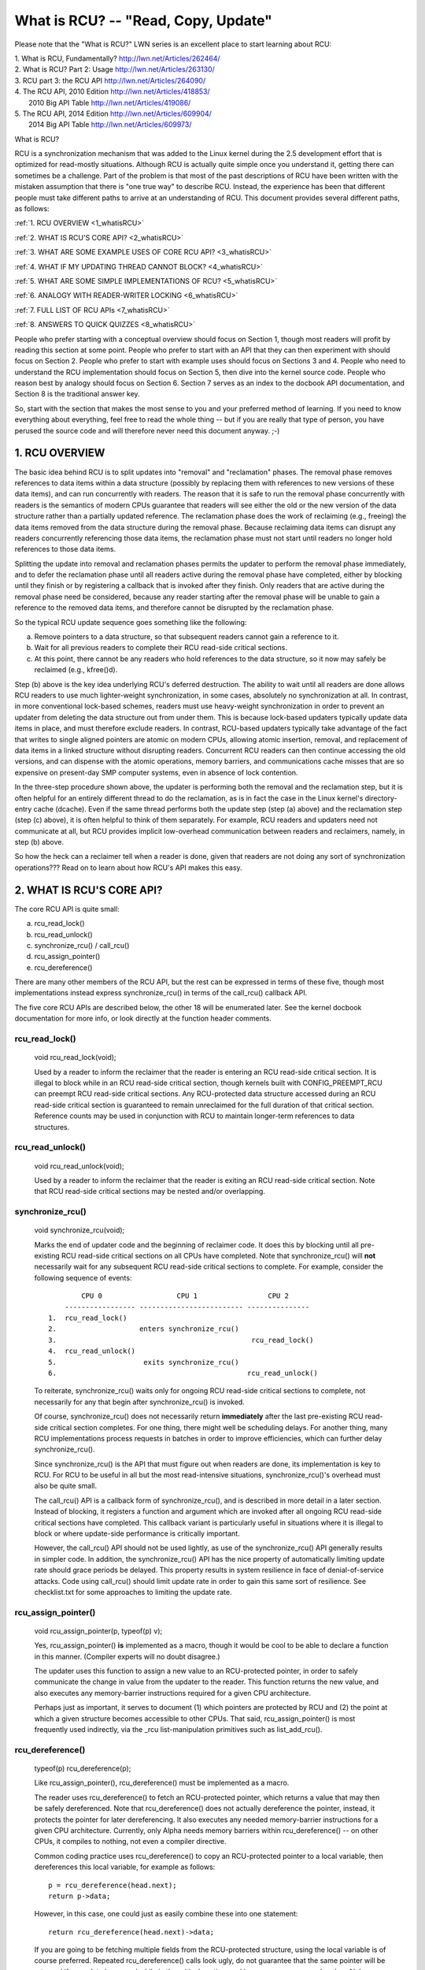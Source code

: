 .. _whatisrcu_doc:

What is RCU?  --  "Read, Copy, Update"
======================================

Please note that the "What is RCU?" LWN series is an excellent place
to start learning about RCU:

| 1.	What is RCU, Fundamentally?  http://lwn.net/Articles/262464/
| 2.	What is RCU? Part 2: Usage   http://lwn.net/Articles/263130/
| 3.	RCU part 3: the RCU API      http://lwn.net/Articles/264090/
| 4.	The RCU API, 2010 Edition    http://lwn.net/Articles/418853/
| 	2010 Big API Table           http://lwn.net/Articles/419086/
| 5.	The RCU API, 2014 Edition    http://lwn.net/Articles/609904/
|	2014 Big API Table           http://lwn.net/Articles/609973/


What is RCU?

RCU is a synchronization mechanism that was added to the Linux kernel
during the 2.5 development effort that is optimized for read-mostly
situations.  Although RCU is actually quite simple once you understand it,
getting there can sometimes be a challenge.  Part of the problem is that
most of the past descriptions of RCU have been written with the mistaken
assumption that there is "one true way" to describe RCU.  Instead,
the experience has been that different people must take different paths
to arrive at an understanding of RCU.  This document provides several
different paths, as follows:

:ref:`1.	RCU OVERVIEW <1_whatisRCU>`

:ref:`2.	WHAT IS RCU'S CORE API? <2_whatisRCU>`

:ref:`3.	WHAT ARE SOME EXAMPLE USES OF CORE RCU API? <3_whatisRCU>`

:ref:`4.	WHAT IF MY UPDATING THREAD CANNOT BLOCK? <4_whatisRCU>`

:ref:`5.	WHAT ARE SOME SIMPLE IMPLEMENTATIONS OF RCU? <5_whatisRCU>`

:ref:`6.	ANALOGY WITH READER-WRITER LOCKING <6_whatisRCU>`

:ref:`7.	FULL LIST OF RCU APIs <7_whatisRCU>`

:ref:`8.	ANSWERS TO QUICK QUIZZES <8_whatisRCU>`

People who prefer starting with a conceptual overview should focus on
Section 1, though most readers will profit by reading this section at
some point.  People who prefer to start with an API that they can then
experiment with should focus on Section 2.  People who prefer to start
with example uses should focus on Sections 3 and 4.  People who need to
understand the RCU implementation should focus on Section 5, then dive
into the kernel source code.  People who reason best by analogy should
focus on Section 6.  Section 7 serves as an index to the docbook API
documentation, and Section 8 is the traditional answer key.

So, start with the section that makes the most sense to you and your
preferred method of learning.  If you need to know everything about
everything, feel free to read the whole thing -- but if you are really
that type of person, you have perused the source code and will therefore
never need this document anyway.  ;-)

.. _1_whatisRCU:

1.  RCU OVERVIEW
----------------

The basic idea behind RCU is to split updates into "removal" and
"reclamation" phases.  The removal phase removes references to data items
within a data structure (possibly by replacing them with references to
new versions of these data items), and can run concurrently with readers.
The reason that it is safe to run the removal phase concurrently with
readers is the semantics of modern CPUs guarantee that readers will see
either the old or the new version of the data structure rather than a
partially updated reference.  The reclamation phase does the work of reclaiming
(e.g., freeing) the data items removed from the data structure during the
removal phase.  Because reclaiming data items can disrupt any readers
concurrently referencing those data items, the reclamation phase must
not start until readers no longer hold references to those data items.

Splitting the update into removal and reclamation phases permits the
updater to perform the removal phase immediately, and to defer the
reclamation phase until all readers active during the removal phase have
completed, either by blocking until they finish or by registering a
callback that is invoked after they finish.  Only readers that are active
during the removal phase need be considered, because any reader starting
after the removal phase will be unable to gain a reference to the removed
data items, and therefore cannot be disrupted by the reclamation phase.

So the typical RCU update sequence goes something like the following:

a.	Remove pointers to a data structure, so that subsequent
	readers cannot gain a reference to it.

b.	Wait for all previous readers to complete their RCU read-side
	critical sections.

c.	At this point, there cannot be any readers who hold references
	to the data structure, so it now may safely be reclaimed
	(e.g., kfree()d).

Step (b) above is the key idea underlying RCU's deferred destruction.
The ability to wait until all readers are done allows RCU readers to
use much lighter-weight synchronization, in some cases, absolutely no
synchronization at all.  In contrast, in more conventional lock-based
schemes, readers must use heavy-weight synchronization in order to
prevent an updater from deleting the data structure out from under them.
This is because lock-based updaters typically update data items in place,
and must therefore exclude readers.  In contrast, RCU-based updaters
typically take advantage of the fact that writes to single aligned
pointers are atomic on modern CPUs, allowing atomic insertion, removal,
and replacement of data items in a linked structure without disrupting
readers.  Concurrent RCU readers can then continue accessing the old
versions, and can dispense with the atomic operations, memory barriers,
and communications cache misses that are so expensive on present-day
SMP computer systems, even in absence of lock contention.

In the three-step procedure shown above, the updater is performing both
the removal and the reclamation step, but it is often helpful for an
entirely different thread to do the reclamation, as is in fact the case
in the Linux kernel's directory-entry cache (dcache).  Even if the same
thread performs both the update step (step (a) above) and the reclamation
step (step (c) above), it is often helpful to think of them separately.
For example, RCU readers and updaters need not communicate at all,
but RCU provides implicit low-overhead communication between readers
and reclaimers, namely, in step (b) above.

So how the heck can a reclaimer tell when a reader is done, given
that readers are not doing any sort of synchronization operations???
Read on to learn about how RCU's API makes this easy.

.. _2_whatisRCU:

2.  WHAT IS RCU'S CORE API?
---------------------------

The core RCU API is quite small:

a.	rcu_read_lock()
b.	rcu_read_unlock()
c.	synchronize_rcu() / call_rcu()
d.	rcu_assign_pointer()
e.	rcu_dereference()

There are many other members of the RCU API, but the rest can be
expressed in terms of these five, though most implementations instead
express synchronize_rcu() in terms of the call_rcu() callback API.

The five core RCU APIs are described below, the other 18 will be enumerated
later.  See the kernel docbook documentation for more info, or look directly
at the function header comments.

rcu_read_lock()
^^^^^^^^^^^^^^^
	void rcu_read_lock(void);

	Used by a reader to inform the reclaimer that the reader is
	entering an RCU read-side critical section.  It is illegal
	to block while in an RCU read-side critical section, though
	kernels built with CONFIG_PREEMPT_RCU can preempt RCU
	read-side critical sections.  Any RCU-protected data structure
	accessed during an RCU read-side critical section is guaranteed to
	remain unreclaimed for the full duration of that critical section.
	Reference counts may be used in conjunction with RCU to maintain
	longer-term references to data structures.

rcu_read_unlock()
^^^^^^^^^^^^^^^^^
	void rcu_read_unlock(void);

	Used by a reader to inform the reclaimer that the reader is
	exiting an RCU read-side critical section.  Note that RCU
	read-side critical sections may be nested and/or overlapping.

synchronize_rcu()
^^^^^^^^^^^^^^^^^
	void synchronize_rcu(void);

	Marks the end of updater code and the beginning of reclaimer
	code.  It does this by blocking until all pre-existing RCU
	read-side critical sections on all CPUs have completed.
	Note that synchronize_rcu() will **not** necessarily wait for
	any subsequent RCU read-side critical sections to complete.
	For example, consider the following sequence of events::

	         CPU 0                  CPU 1                 CPU 2
	     ----------------- ------------------------- ---------------
	 1.  rcu_read_lock()
	 2.                    enters synchronize_rcu()
	 3.                                               rcu_read_lock()
	 4.  rcu_read_unlock()
	 5.                     exits synchronize_rcu()
	 6.                                              rcu_read_unlock()

	To reiterate, synchronize_rcu() waits only for ongoing RCU
	read-side critical sections to complete, not necessarily for
	any that begin after synchronize_rcu() is invoked.

	Of course, synchronize_rcu() does not necessarily return
	**immediately** after the last pre-existing RCU read-side critical
	section completes.  For one thing, there might well be scheduling
	delays.  For another thing, many RCU implementations process
	requests in batches in order to improve efficiencies, which can
	further delay synchronize_rcu().

	Since synchronize_rcu() is the API that must figure out when
	readers are done, its implementation is key to RCU.  For RCU
	to be useful in all but the most read-intensive situations,
	synchronize_rcu()'s overhead must also be quite small.

	The call_rcu() API is a callback form of synchronize_rcu(),
	and is described in more detail in a later section.  Instead of
	blocking, it registers a function and argument which are invoked
	after all ongoing RCU read-side critical sections have completed.
	This callback variant is particularly useful in situations where
	it is illegal to block or where update-side performance is
	critically important.

	However, the call_rcu() API should not be used lightly, as use
	of the synchronize_rcu() API generally results in simpler code.
	In addition, the synchronize_rcu() API has the nice property
	of automatically limiting update rate should grace periods
	be delayed.  This property results in system resilience in face
	of denial-of-service attacks.  Code using call_rcu() should limit
	update rate in order to gain this same sort of resilience.  See
	checklist.txt for some approaches to limiting the update rate.

rcu_assign_pointer()
^^^^^^^^^^^^^^^^^^^^
	void rcu_assign_pointer(p, typeof(p) v);

	Yes, rcu_assign_pointer() **is** implemented as a macro, though it
	would be cool to be able to declare a function in this manner.
	(Compiler experts will no doubt disagree.)

	The updater uses this function to assign a new value to an
	RCU-protected pointer, in order to safely communicate the change
	in value from the updater to the reader.  This function returns
	the new value, and also executes any memory-barrier instructions
	required for a given CPU architecture.

	Perhaps just as important, it serves to document (1) which
	pointers are protected by RCU and (2) the point at which a
	given structure becomes accessible to other CPUs.  That said,
	rcu_assign_pointer() is most frequently used indirectly, via
	the _rcu list-manipulation primitives such as list_add_rcu().

rcu_dereference()
^^^^^^^^^^^^^^^^^
	typeof(p) rcu_dereference(p);

	Like rcu_assign_pointer(), rcu_dereference() must be implemented
	as a macro.

	The reader uses rcu_dereference() to fetch an RCU-protected
	pointer, which returns a value that may then be safely
	dereferenced.  Note that rcu_dereference() does not actually
	dereference the pointer, instead, it protects the pointer for
	later dereferencing.  It also executes any needed memory-barrier
	instructions for a given CPU architecture.  Currently, only Alpha
	needs memory barriers within rcu_dereference() -- on other CPUs,
	it compiles to nothing, not even a compiler directive.

	Common coding practice uses rcu_dereference() to copy an
	RCU-protected pointer to a local variable, then dereferences
	this local variable, for example as follows::

		p = rcu_dereference(head.next);
		return p->data;

	However, in this case, one could just as easily combine these
	into one statement::

		return rcu_dereference(head.next)->data;

	If you are going to be fetching multiple fields from the
	RCU-protected structure, using the local variable is of
	course preferred.  Repeated rcu_dereference() calls look
	ugly, do not guarantee that the same pointer will be returned
	if an update happened while in the critical section, and incur
	unnecessary overhead on Alpha CPUs.

	Note that the value returned by rcu_dereference() is valid
	only within the enclosing RCU read-side critical section [1]_.
	For example, the following is **not** legal::

		rcu_read_lock();
		p = rcu_dereference(head.next);
		rcu_read_unlock();
		x = p->address;	/* BUG!!! */
		rcu_read_lock();
		y = p->data;	/* BUG!!! */
		rcu_read_unlock();

	Holding a reference from one RCU read-side critical section
	to another is just as illegal as holding a reference from
	one lock-based critical section to another!  Similarly,
	using a reference outside of the critical section in which
	it was acquired is just as illegal as doing so with normal
	locking.

	As with rcu_assign_pointer(), an important function of
	rcu_dereference() is to document which pointers are protected by
	RCU, in particular, flagging a pointer that is subject to changing
	at any time, including immediately after the rcu_dereference().
	And, again like rcu_assign_pointer(), rcu_dereference() is
	typically used indirectly, via the _rcu list-manipulation
	primitives, such as list_for_each_entry_rcu() [2]_.

.. 	[1] The variant rcu_dereference_protected() can be used outside
	of an RCU read-side critical section as long as the usage is
	protected by locks acquired by the update-side code.  This variant
	avoids the lockdep warning that would happen when using (for
	example) rcu_dereference() without rcu_read_lock() protection.
	Using rcu_dereference_protected() also has the advantage
	of permitting compiler optimizations that rcu_dereference()
	must prohibit.	The rcu_dereference_protected() variant takes
	a lockdep expression to indicate which locks must be acquired
	by the caller. If the indicated protection is not provided,
	a lockdep splat is emitted.  See Documentation/RCU/Design/Requirements/Requirements.rst
	and the API's code comments for more details and example usage.

.. 	[2] If the list_for_each_entry_rcu() instance might be used by
	update-side code as well as by RCU readers, then an additional
	lockdep expression can be added to its list of arguments.
	For example, given an additional "lock_is_held(&mylock)" argument,
	the RCU lockdep code would complain only if this instance was
	invoked outside of an RCU read-side critical section and without
	the protection of mylock.

The following diagram shows how each API communicates among the
reader, updater, and reclaimer.
::


	    rcu_assign_pointer()
	    			    +--------+
	    +---------------------->| reader |---------+
	    |                       +--------+         |
	    |                           |              |
	    |                           |              | Protect:
	    |                           |              | rcu_read_lock()
	    |                           |              | rcu_read_unlock()
	    |        rcu_dereference()  |              |
       +---------+                      |              |
       | updater |<---------------------+              |
       +---------+                                     V
	    |                                    +-----------+
	    +----------------------------------->| reclaimer |
	    				         +-----------+
	      Defer:
	      synchronize_rcu() & call_rcu()


The RCU infrastructure observes the time sequence of rcu_read_lock(),
rcu_read_unlock(), synchronize_rcu(), and call_rcu() invocations in
order to determine when (1) synchronize_rcu() invocations may return
to their callers and (2) call_rcu() callbacks may be invoked.  Efficient
implementations of the RCU infrastructure make heavy use of batching in
order to amortize their overhead over many uses of the corresponding APIs.

There are no fewer than three RCU mechanisms in the Linux kernel; the
diagram above shows the first one, which is by far the most commonly used.
The rcu_dereference() and rcu_assign_pointer() primitives are used for
all three mechanisms, but different defer and protect primitives are
used as follows:

	Defer			Protect

a.	synchronize_rcu()	rcu_read_lock() / rcu_read_unlock()
	call_rcu()		rcu_dereference()

b.	synchronize_rcu_bh()	rcu_read_lock_bh() / rcu_read_unlock_bh()
	call_rcu_bh()		rcu_dereference_bh()

c.	synchronize_sched()	rcu_read_lock_sched() / rcu_read_unlock_sched()
	call_rcu_sched()	preempt_disable() / preempt_enable()
				local_irq_save() / local_irq_restore()
				hardirq enter / hardirq exit
				NMI enter / NMI exit
				rcu_dereference_sched()

These three mechanisms are used as follows:

a.	RCU applied to normal data structures.

b.	RCU applied to networking data structures that may be subjected
	to remote denial-of-service attacks.

c.	RCU applied to scheduler and interrupt/NMI-handler tasks.

Again, most uses will be of (a).  The (b) and (c) cases are important
for specialized uses, but are relatively uncommon.

.. _3_whatisRCU:

3.  WHAT ARE SOME EXAMPLE USES OF CORE RCU API?
-----------------------------------------------

This section shows a simple use of the core RCU API to protect a
global pointer to a dynamically allocated structure.  More-typical
uses of RCU may be found in :ref:`listRCU.rst <list_rcu_doc>`,
:ref:`arrayRCU.rst <array_rcu_doc>`, and :ref:`NMI-RCU.rst <NMI_rcu_doc>`.
::

	struct foo {
		int a;
		char b;
		long c;
	};
	DEFINE_SPINLOCK(foo_mutex);

	struct foo __rcu *gbl_foo;

	/*
	 * Create a new struct foo that is the same as the one currently
	 * pointed to by gbl_foo, except that field "a" is replaced
	 * with "new_a".  Points gbl_foo to the new structure, and
	 * frees up the old structure after a grace period.
	 *
	 * Uses rcu_assign_pointer() to ensure that concurrent readers
	 * see the initialized version of the new structure.
	 *
	 * Uses synchronize_rcu() to ensure that any readers that might
	 * have references to the old structure complete before freeing
	 * the old structure.
	 */
	void foo_update_a(int new_a)
	{
		struct foo *new_fp;
		struct foo *old_fp;

		new_fp = kmalloc(sizeof(*new_fp), GFP_KERNEL);
		spin_lock(&foo_mutex);
		old_fp = rcu_dereference_protected(gbl_foo, lockdep_is_held(&foo_mutex));
		*new_fp = *old_fp;
		new_fp->a = new_a;
		rcu_assign_pointer(gbl_foo, new_fp);
		spin_unlock(&foo_mutex);
		synchronize_rcu();
		kfree(old_fp);
	}

	/*
	 * Return the value of field "a" of the current gbl_foo
	 * structure.  Use rcu_read_lock() and rcu_read_unlock()
	 * to ensure that the structure does not get deleted out
	 * from under us, and use rcu_dereference() to ensure that
	 * we see the initialized version of the structure (important
	 * for DEC Alpha and for people reading the code).
	 */
	int foo_get_a(void)
	{
		int retval;

		rcu_read_lock();
		retval = rcu_dereference(gbl_foo)->a;
		rcu_read_unlock();
		return retval;
	}

So, to sum up:

-	Use rcu_read_lock() and rcu_read_unlock() to guard RCU
	read-side critical sections.

-	Within an RCU read-side critical section, use rcu_dereference()
	to dereference RCU-protected pointers.

-	Use some solid scheme (such as locks or semaphores) to
	keep concurrent updates from interfering with each other.

-	Use rcu_assign_pointer() to update an RCU-protected pointer.
	This primitive protects concurrent readers from the updater,
	**not** concurrent updates from each other!  You therefore still
	need to use locking (or something similar) to keep concurrent
	rcu_assign_pointer() primitives from interfering with each other.

-	Use synchronize_rcu() **after** removing a data element from an
	RCU-protected data structure, but **before** reclaiming/freeing
	the data element, in order to wait for the completion of all
	RCU read-side critical sections that might be referencing that
	data item.

See checklist.txt for additional rules to follow when using RCU.
And again, more-typical uses of RCU may be found in :ref:`listRCU.rst
<list_rcu_doc>`, :ref:`arrayRCU.rst <array_rcu_doc>`, and :ref:`NMI-RCU.rst
<NMI_rcu_doc>`.

.. _4_whatisRCU:

4.  WHAT IF MY UPDATING THREAD CANNOT BLOCK?
--------------------------------------------

In the example above, foo_update_a() blocks until a grace period elapses.
This is quite simple, but in some cases one cannot afford to wait so
long -- there might be other high-priority work to be done.

In such cases, one uses call_rcu() rather than synchronize_rcu().
The call_rcu() API is as follows::

	void call_rcu(struct rcu_head * head,
		      void (*func)(struct rcu_head *head));

This function invokes func(head) after a grace period has elapsed.
This invocation might happen from either softirq or process context,
so the function is not permitted to block.  The foo struct needs to
have an rcu_head structure added, perhaps as follows::

	struct foo {
		int a;
		char b;
		long c;
		struct rcu_head rcu;
	};

The foo_update_a() function might then be written as follows::

	/*
	 * Create a new struct foo that is the same as the one currently
	 * pointed to by gbl_foo, except that field "a" is replaced
	 * with "new_a".  Points gbl_foo to the new structure, and
	 * frees up the old structure after a grace period.
	 *
	 * Uses rcu_assign_pointer() to ensure that concurrent readers
	 * see the initialized version of the new structure.
	 *
	 * Uses call_rcu() to ensure that any readers that might have
	 * references to the old structure complete before freeing the
	 * old structure.
	 */
	void foo_update_a(int new_a)
	{
		struct foo *new_fp;
		struct foo *old_fp;

		new_fp = kmalloc(sizeof(*new_fp), GFP_KERNEL);
		spin_lock(&foo_mutex);
		old_fp = rcu_dereference_protected(gbl_foo, lockdep_is_held(&foo_mutex));
		*new_fp = *old_fp;
		new_fp->a = new_a;
		rcu_assign_pointer(gbl_foo, new_fp);
		spin_unlock(&foo_mutex);
		call_rcu(&old_fp->rcu, foo_reclaim);
	}

The foo_reclaim() function might appear as follows::

	void foo_reclaim(struct rcu_head *rp)
	{
		struct foo *fp = container_of(rp, struct foo, rcu);

		foo_cleanup(fp->a);

		kfree(fp);
	}

The container_of() primitive is a macro that, given a pointer into a
struct, the type of the struct, and the pointed-to field within the
struct, returns a pointer to the beginning of the struct.

The use of call_rcu() permits the caller of foo_update_a() to
immediately regain control, without needing to worry further about the
old version of the newly updated element.  It also clearly shows the
RCU distinction between updater, namely foo_update_a(), and reclaimer,
namely foo_reclaim().

The summary of advice is the same as for the previous section, except
that we are now using call_rcu() rather than synchronize_rcu():

-	Use call_rcu() **after** removing a data element from an
	RCU-protected data structure in order to register a callback
	function that will be invoked after the completion of all RCU
	read-side critical sections that might be referencing that
	data item.

If the callback for call_rcu() is not doing anything more than calling
kfree() on the structure, you can use kfree_rcu() instead of call_rcu()
to avoid having to write your own callback::

	kfree_rcu(old_fp, rcu);

Again, see checklist.txt for additional rules governing the use of RCU.

.. _5_whatisRCU:

5.  WHAT ARE SOME SIMPLE IMPLEMENTATIONS OF RCU?
------------------------------------------------

One of the nice things about RCU is that it has extremely simple "toy"
implementations that are a good first step towards understanding the
production-quality implementations in the Linux kernel.  This section
presents two such "toy" implementations of RCU, one that is implemented
in terms of familiar locking primitives, and another that more closely
resembles "classic" RCU.  Both are way too simple for real-world use,
lacking both functionality and performance.  However, they are useful
in getting a feel for how RCU works.  See kernel/rcupdate.c for a
production-quality implementation, and see:

	http://www.rdrop.com/users/paulmck/RCU

for papers describing the Linux kernel RCU implementation.  The OLS'01
and OLS'02 papers are a good introduction, and the dissertation provides
more details on the current implementation as of early 2004.


5A.  "TOY" IMPLEMENTATION #1: LOCKING
^^^^^^^^^^^^^^^^^^^^^^^^^^^^^^^^^^^^^
This section presents a "toy" RCU implementation that is based on
familiar locking primitives.  Its overhead makes it a non-starter for
real-life use, as does its lack of scalability.  It is also unsuitable
for realtime use, since it allows scheduling latency to "bleed" from
one read-side critical section to another.  It also assumes recursive
reader-writer locks:  If you try this with non-recursive locks, and
you allow nested rcu_read_lock() calls, you can deadlock.

However, it is probably the easiest implementation to relate to, so is
a good starting point.

It is extremely simple::

	static DEFINE_RWLOCK(rcu_gp_mutex);

	void rcu_read_lock(void)
	{
		read_lock(&rcu_gp_mutex);
	}

	void rcu_read_unlock(void)
	{
		read_unlock(&rcu_gp_mutex);
	}

	void synchronize_rcu(void)
	{
		write_lock(&rcu_gp_mutex);
		smp_mb__after_spinlock();
		write_unlock(&rcu_gp_mutex);
	}

[You can ignore rcu_assign_pointer() and rcu_dereference() without missing
much.  But here are simplified versions anyway.  And whatever you do,
don't forget about them when submitting patches making use of RCU!]::

	#define rcu_assign_pointer(p, v) \
	({ \
		smp_store_release(&(p), (v)); \
	})

	#define rcu_dereference(p) \
	({ \
		typeof(p) _________p1 = READ_ONCE(p); \
		(_________p1); \
	})


The rcu_read_lock() and rcu_read_unlock() primitive read-acquire
and release a global reader-writer lock.  The synchronize_rcu()
primitive write-acquires this same lock, then releases it.  This means
that once synchronize_rcu() exits, all RCU read-side critical sections
that were in progress before synchronize_rcu() was called are guaranteed
to have completed -- there is no way that synchronize_rcu() would have
been able to write-acquire the lock otherwise.  The smp_mb__after_spinlock()
promotes synchronize_rcu() to a full memory barrier in compliance with
the "Memory-Barrier Guarantees" listed in:

	Documentation/RCU/Design/Requirements/Requirements.rst

It is possible to nest rcu_read_lock(), since reader-writer locks may
be recursively acquired.  Note also that rcu_read_lock() is immune
from deadlock (an important property of RCU).  The reason for this is
that the only thing that can block rcu_read_lock() is a synchronize_rcu().
But synchronize_rcu() does not acquire any locks while holding rcu_gp_mutex,
so there can be no deadlock cycle.

.. _quiz_1:

Quick Quiz #1:
		Why is this argument naive?  How could a deadlock
		occur when using this algorithm in a real-world Linux
		kernel?  How could this deadlock be avoided?

:ref:`Answers to Quick Quiz <8_whatisRCU>`

5B.  "TOY" EXAMPLE #2: CLASSIC RCU
^^^^^^^^^^^^^^^^^^^^^^^^^^^^^^^^^^
This section presents a "toy" RCU implementation that is based on
"classic RCU".  It is also short on performance (but only for updates) and
on features such as hotplug CPU and the ability to run in CONFIG_PREEMPT
kernels.  The definitions of rcu_dereference() and rcu_assign_pointer()
are the same as those shown in the preceding section, so they are omitted.
::

	void rcu_read_lock(void) { }

	void rcu_read_unlock(void) { }

	void synchronize_rcu(void)
	{
		int cpu;

		for_each_possible_cpu(cpu)
			run_on(cpu);
	}

Note that rcu_read_lock() and rcu_read_unlock() do absolutely nothing.
This is the great strength of classic RCU in a non-preemptive kernel:
read-side overhead is precisely zero, at least on non-Alpha CPUs.
And there is absolutely no way that rcu_read_lock() can possibly
participate in a deadlock cycle!

The implementation of synchronize_rcu() simply schedules itself on each
CPU in turn.  The run_on() primitive can be implemented straightforwardly
in terms of the sched_setaffinity() primitive.  Of course, a somewhat less
"toy" implementation would restore the affinity upon completion rather
than just leaving all tasks running on the last CPU, but when I said
"toy", I meant **toy**!

So how the heck is this supposed to work???

Remember that it is illegal to block while in an RCU read-side critical
section.  Therefore, if a given CPU executes a context switch, we know
that it must have completed all preceding RCU read-side critical sections.
Once **all** CPUs have executed a context switch, then **all** preceding
RCU read-side critical sections will have completed.

So, suppose that we remove a data item from its structure and then invoke
synchronize_rcu().  Once synchronize_rcu() returns, we are guaranteed
that there are no RCU read-side critical sections holding a reference
to that data item, so we can safely reclaim it.

.. _quiz_2:

Quick Quiz #2:
		Give an example where Classic RCU's read-side
		overhead is **negative**.

:ref:`Answers to Quick Quiz <8_whatisRCU>`

.. _quiz_3:

Quick Quiz #3:
		If it is illegal to block in an RCU read-side
		critical section, what the heck do you do in
		PREEMPT_RT, where normal spinlocks can block???

:ref:`Answers to Quick Quiz <8_whatisRCU>`

.. _6_whatisRCU:

6.  ANALOGY WITH READER-WRITER LOCKING
--------------------------------------

Although RCU can be used in many different ways, a very common use of
RCU is analogous to reader-writer locking.  The following unified
diff shows how closely related RCU and reader-writer locking can be.
::

	@@ -5,5 +5,5 @@ struct el {
	 	int data;
	 	/* Other data fields */
	 };
	-rwlock_t listmutex;
	+spinlock_t listmutex;
	 struct el head;

	@@ -13,15 +14,15 @@
		struct list_head *lp;
		struct el *p;

	-	read_lock(&listmutex);
	-	list_for_each_entry(p, head, lp) {
	+	rcu_read_lock();
	+	list_for_each_entry_rcu(p, head, lp) {
			if (p->key == key) {
				*result = p->data;
	-			read_unlock(&listmutex);
	+			rcu_read_unlock();
				return 1;
			}
		}
	-	read_unlock(&listmutex);
	+	rcu_read_unlock();
		return 0;
	 }

	@@ -29,15 +30,16 @@
	 {
		struct el *p;

	-	write_lock(&listmutex);
	+	spin_lock(&listmutex);
		list_for_each_entry(p, head, lp) {
			if (p->key == key) {
	-			list_del(&p->list);
	-			write_unlock(&listmutex);
	+			list_del_rcu(&p->list);
	+			spin_unlock(&listmutex);
	+			synchronize_rcu();
				kfree(p);
				return 1;
			}
		}
	-	write_unlock(&listmutex);
	+	spin_unlock(&listmutex);
		return 0;
	 }

Or, for those who prefer a side-by-side listing::

 1 struct el {                          1 struct el {
 2   struct list_head list;             2   struct list_head list;
 3   long key;                          3   long key;
 4   spinlock_t mutex;                  4   spinlock_t mutex;
 5   int data;                          5   int data;
 6   /* Other data fields */            6   /* Other data fields */
 7 };                                   7 };
 8 rwlock_t listmutex;                  8 spinlock_t listmutex;
 9 struct el head;                      9 struct el head;

::

  1 int search(long key, int *result)    1 int search(long key, int *result)
  2 {                                    2 {
  3   struct list_head *lp;              3   struct list_head *lp;
  4   struct el *p;                      4   struct el *p;
  5                                      5
  6   read_lock(&listmutex);             6   rcu_read_lock();
  7   list_for_each_entry(p, head, lp) { 7   list_for_each_entry_rcu(p, head, lp) {
  8     if (p->key == key) {             8     if (p->key == key) {
  9       *result = p->data;             9       *result = p->data;
 10       read_unlock(&listmutex);      10       rcu_read_unlock();
 11       return 1;                     11       return 1;
 12     }                               12     }
 13   }                                 13   }
 14   read_unlock(&listmutex);          14   rcu_read_unlock();
 15   return 0;                         15   return 0;
 16 }                                   16 }

::

  1 int delete(long key)                 1 int delete(long key)
  2 {                                    2 {
  3   struct el *p;                      3   struct el *p;
  4                                      4
  5   write_lock(&listmutex);            5   spin_lock(&listmutex);
  6   list_for_each_entry(p, head, lp) { 6   list_for_each_entry(p, head, lp) {
  7     if (p->key == key) {             7     if (p->key == key) {
  8       list_del(&p->list);            8       list_del_rcu(&p->list);
  9       write_unlock(&listmutex);      9       spin_unlock(&listmutex);
                                        10       synchronize_rcu();
 10       kfree(p);                     11       kfree(p);
 11       return 1;                     12       return 1;
 12     }                               13     }
 13   }                                 14   }
 14   write_unlock(&listmutex);         15   spin_unlock(&listmutex);
 15   return 0;                         16   return 0;
 16 }                                   17 }

Either way, the differences are quite small.  Read-side locking moves
to rcu_read_lock() and rcu_read_unlock, update-side locking moves from
a reader-writer lock to a simple spinlock, and a synchronize_rcu()
precedes the kfree().

However, there is one potential catch: the read-side and update-side
critical sections can now run concurrently.  In many cases, this will
not be a problem, but it is necessary to check carefully regardless.
For example, if multiple independent list updates must be seen as
a single atomic update, converting to RCU will require special care.

Also, the presence of synchronize_rcu() means that the RCU version of
delete() can now block.  If this is a problem, there is a callback-based
mechanism that never blocks, namely call_rcu() or kfree_rcu(), that can
be used in place of synchronize_rcu().

.. _7_whatisRCU:

7.  FULL LIST OF RCU APIs
-------------------------

The RCU APIs are documented in docbook-format header comments in the
Linux-kernel source code, but it helps to have a full list of the
APIs, since there does not appear to be a way to categorize them
in docbook.  Here is the list, by category.

RCU list traversal::

	list_entry_rcu
	list_first_entry_rcu
	list_next_rcu
	list_for_each_entry_rcu
	list_for_each_entry_continue_rcu
	list_for_each_entry_from_rcu
	hlist_first_rcu
	hlist_next_rcu
	hlist_pprev_rcu
	hlist_for_each_entry_rcu
	hlist_for_each_entry_rcu_bh
	hlist_for_each_entry_from_rcu
	hlist_for_each_entry_continue_rcu
	hlist_for_each_entry_continue_rcu_bh
	hlist_nulls_first_rcu
	hlist_nulls_for_each_entry_rcu
	hlist_bl_first_rcu
	hlist_bl_for_each_entry_rcu

RCU pointer/list udate::

	rcu_assign_pointer
	list_add_rcu
	list_add_tail_rcu
	list_del_rcu
	list_replace_rcu
	hlist_add_behind_rcu
	hlist_add_before_rcu
	hlist_add_head_rcu
	hlist_del_rcu
	hlist_del_init_rcu
	hlist_replace_rcu
	list_splice_init_rcu()
	hlist_nulls_del_init_rcu
	hlist_nulls_del_rcu
	hlist_nulls_add_head_rcu
	hlist_bl_add_head_rcu
	hlist_bl_del_init_rcu
	hlist_bl_del_rcu
	hlist_bl_set_first_rcu

RCU::

	Critical sections	Grace period		Barrier

	rcu_read_lock		synchronize_net		rcu_barrier
	rcu_read_unlock		synchronize_rcu
	rcu_dereference		synchronize_rcu_expedited
	rcu_read_lock_held	call_rcu
	rcu_dereference_check	kfree_rcu
	rcu_dereference_protected

bh::

	Critical sections	Grace period		Barrier

	rcu_read_lock_bh	call_rcu_bh		rcu_barrier_bh
	rcu_read_unlock_bh	synchronize_rcu_bh
	rcu_dereference_bh	synchronize_rcu_bh_expedited
	rcu_dereference_bh_check
	rcu_dereference_bh_protected
	rcu_read_lock_bh_held

sched::

	Critical sections	Grace period		Barrier

	rcu_read_lock_sched	synchronize_sched	rcu_barrier_sched
	rcu_read_unlock_sched	call_rcu_sched
	[preempt_disable]	synchronize_sched_expedited
	[and friends]
	rcu_read_lock_sched_notrace
	rcu_read_unlock_sched_notrace
	rcu_dereference_sched
	rcu_dereference_sched_check
	rcu_dereference_sched_protected
	rcu_read_lock_sched_held


SRCU::

	Critical sections	Grace period		Barrier

	srcu_read_lock		synchronize_srcu	srcu_barrier
	srcu_read_unlock	call_srcu
	srcu_dereference	synchronize_srcu_expedited
	srcu_dereference_check
	srcu_read_lock_held

SRCU: Initialization/cleanup::

	DEFINE_SRCU
	DEFINE_STATIC_SRCU
	init_srcu_struct
	cleanup_srcu_struct

All: lockdep-checked RCU-protected pointer access::

	rcu_access_pointer
	rcu_dereference_raw
	RCU_LOCKDEP_WARN
	rcu_sleep_check
	RCU_NONIDLE

See the comment headers in the source code (or the docbook generated
from them) for more information.

However, given that there are no fewer than four families of RCU APIs
in the Linux kernel, how do you choose which one to use?  The following
list can be helpful:

a.	Will readers need to block?  If so, you need SRCU.

b.	What about the -rt patchset?  If readers would need to block
	in an non-rt kernel, you need SRCU.  If readers would block
	in a -rt kernel, but not in a non-rt kernel, SRCU is not
	necessary.  (The -rt patchset turns spinlocks into sleeplocks,
	hence this distinction.)

c.	Do you need to treat NMI handlers, hardirq handlers,
	and code segments with preemption disabled (whether
	via preempt_disable(), local_irq_save(), local_bh_disable(),
	or some other mechanism) as if they were explicit RCU readers?
	If so, RCU-sched is the only choice that will work for you.

d.	Do you need RCU grace periods to complete even in the face
	of softirq monopolization of one or more of the CPUs?  For
	example, is your code subject to network-based denial-of-service
	attacks?  If so, you need RCU-bh.

e.	Is your workload too update-intensive for normal use of
	RCU, but inappropriate for other synchronization mechanisms?
	If so, consider SLAB_TYPESAFE_BY_RCU (which was originally
	named SLAB_DESTROY_BY_RCU).  But please be careful!

f.	Do you need read-side critical sections that are respected
	even though they are in the middle of the idle loop, during
	user-mode execution, or on an offlined CPU?  If so, SRCU is the
	only choice that will work for you.

g.	Otherwise, use RCU.

Of course, this all assumes that you have determined that RCU is in fact
the right tool for your job.

.. _8_whatisRCU:

8.  ANSWERS TO QUICK QUIZZES
----------------------------

Quick Quiz #1:
		Why is this argument naive?  How could a deadlock
		occur when using this algorithm in a real-world Linux
		kernel?  [Referring to the lock-based "toy" RCU
		algorithm.]

Answer:
		Consider the following sequence of events:

		1.	CPU 0 acquires some unrelated lock, call it
			"problematic_lock", disabling irq via
			spin_lock_irqsave().

		2.	CPU 1 enters synchronize_rcu(), write-acquiring
			rcu_gp_mutex.

		3.	CPU 0 enters rcu_read_lock(), but must wait
			because CPU 1 holds rcu_gp_mutex.

		4.	CPU 1 is interrupted, and the irq handler
			attempts to acquire problematic_lock.

		The system is now deadlocked.

		One way to avoid this deadlock is to use an approach like
		that of CONFIG_PREEMPT_RT, where all normal spinlocks
		become blocking locks, and all irq handlers execute in
		the context of special tasks.  In this case, in step 4
		above, the irq handler would block, allowing CPU 1 to
		release rcu_gp_mutex, avoiding the deadlock.

		Even in the absence of deadlock, this RCU implementation
		allows latency to "bleed" from readers to other
		readers through synchronize_rcu().  To see this,
		consider task A in an RCU read-side critical section
		(thus read-holding rcu_gp_mutex), task B blocked
		attempting to write-acquire rcu_gp_mutex, and
		task C blocked in rcu_read_lock() attempting to
		read_acquire rcu_gp_mutex.  Task A's RCU read-side
		latency is holding up task C, albeit indirectly via
		task B.

		Realtime RCU implementations therefore use a counter-based
		approach where tasks in RCU read-side critical sections
		cannot be blocked by tasks executing synchronize_rcu().

:ref:`Back to Quick Quiz #1 <quiz_1>`

Quick Quiz #2:
		Give an example where Classic RCU's read-side
		overhead is **negative**.

Answer:
		Imagine a single-CPU system with a non-CONFIG_PREEMPT
		kernel where a routing table is used by process-context
		code, but can be updated by irq-context code (for example,
		by an "ICMP REDIRECT" packet).	The usual way of handling
		this would be to have the process-context code disable
		interrupts while searching the routing table.  Use of
		RCU allows such interrupt-disabling to be dispensed with.
		Thus, without RCU, you pay the cost of disabling interrupts,
		and with RCU you don't.

		One can argue that the overhead of RCU in this
		case is negative with respect to the single-CPU
		interrupt-disabling approach.  Others might argue that
		the overhead of RCU is merely zero, and that replacing
		the positive overhead of the interrupt-disabling scheme
		with the zero-overhead RCU scheme does not constitute
		negative overhead.

		In real life, of course, things are more complex.  But
		even the theoretical possibility of negative overhead for
		a synchronization primitive is a bit unexpected.  ;-)

:ref:`Back to Quick Quiz #2 <quiz_2>`

Quick Quiz #3:
		If it is illegal to block in an RCU read-side
		critical section, what the heck do you do in
		PREEMPT_RT, where normal spinlocks can block???

Answer:
		Just as PREEMPT_RT permits preemption of spinlock
		critical sections, it permits preemption of RCU
		read-side critical sections.  It also permits
		spinlocks blocking while in RCU read-side critical
		sections.

		Why the apparent inconsistency?  Because it is it
		possible to use priority boosting to keep the RCU
		grace periods short if need be (for example, if running
		short of memory).  In contrast, if blocking waiting
		for (say) network reception, there is no way to know
		what should be boosted.  Especially given that the
		process we need to boost might well be a human being
		who just went out for a pizza or something.  And although
		a computer-operated cattle prod might arouse serious
		interest, it might also provoke serious objections.
		Besides, how does the computer know what pizza parlor
		the human being went to???

:ref:`Back to Quick Quiz #3 <quiz_3>`

ACKNOWLEDGEMENTS

My thanks to the people who helped make this human-readable, including
Jon Walpole, Josh Triplett, Serge Hallyn, Suzanne Wood, and Alan Stern.


For more information, see http://www.rdrop.com/users/paulmck/RCU.
